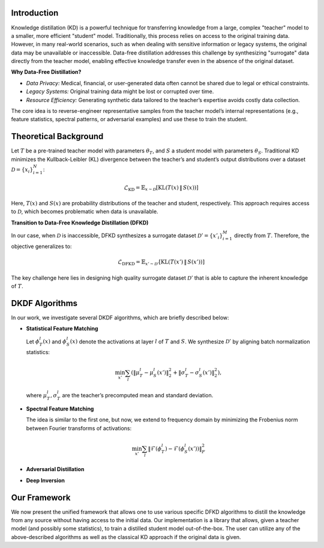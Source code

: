 Introduction
------------

Knowledge distillation (KD) is a powerful technique for transferring knowledge from a large, complex "teacher" model to a smaller, more efficient "student" model. 
Traditionally, this process relies on access to the original training data. However, in many real-world scenarios, such as when dealing with sensitive information 
or legacy systems, the original data may be unavailable or inaccessible. Data-free distillation addresses this challenge by synthesizing "surrogate" data directly 
from the teacher model, enabling effective knowledge transfer even in the absence of the original dataset.

**Why Data-Free Distillation?**

- *Data Privacy:* Medical, financial, or user-generated data often cannot be shared due to legal or ethical constraints.
- *Legacy Systems:* Original training data might be lost or corrupted over time.
- *Resource Efficiency:* Generating synthetic data tailored to the teacher’s expertise avoids costly data collection.

The core idea is to reverse-engineer representative samples from the teacher model’s internal representations (e.g., feature statistics, spectral patterns, or 
adversarial examples) and use these to train the student.

Theoretical Background
----------------------

Let :math:`T` be a pre-trained teacher model with parameters :math:`\theta_T`, and :math:`S` a student model with parameters :math:`\theta_S`. Traditional KD minimizes the Kullback-Leibler 
(KL) divergence between the teacher’s and student’s output distributions over a dataset :math:`\mathcal{D} = \{x_i\}_{i=1}^N`:

.. math::

  \mathcal{L}_{\text{KD}} = \mathbb{E}_{x \sim \mathcal{D}} \left[ \text{KL}\left(T(x) \, \| \, S(x)\right) \right]

Here, :math:`T(x)` and :math:`S(x)` are probability distributions of the teacher and student, respectively. This approach requires access to 
:math:`\mathcal{D}`, which becomes problematic when data is unavailable.

.. image:: images/ClassicalDistill.png
   :width: 65%
   :align: center
   :alt: The workflow of classical KD

**Transition to Data-Free Knowledge Distillation (DFKD)**

In our case, when :math:`\mathcal{D}` is inaccessible, DFKD synthesizes a surrogate dataset :math:`\mathcal{D}' = \{x'_i\}_{i=1}^M` directly from :math:`T`. Therefore, 
the objective generalizes to:

.. math::

  \mathcal{L}_{\text{DFKD}} = \mathbb{E}_{x' \sim \mathcal{D}'} \left[ \text{KL}\left(T(x') \, \| \, S(x')\right) \right]

The key challenge here lies in designing high quality surrogate dataset :math:`\mathcal{D}'` that is able to capture the inherent knowledge of :math:`T`.

.. image:: images/DFDistill_Framework.png
   :width: 95%
   :align: center
   :alt: The workflow of DFKD

DKDF Algorithms
---------------

In our work, we investigate several DKDF algorithms, which are briefly described below: 

- **Statistical Feature Matching**

  Let :math:`\phi_T^l(x)` and :math:`\phi_S^l(x)` denote the activations at layer :math:`l` of :math:`T` and :math:`S`. We synthesize :math:`\mathcal{D}'` by         aligning batch normalization statistics:
  
  .. math::
      
    \min_{x'} \sum_{l} \left( \|\mu_T^l - \mu_S^l(x')\|_2^2 + \|\sigma_T^l - \sigma_S^l(x')\|_2^2 \right),
  
  where :math:`\mu_T^l, \sigma_T^l` are the teacher’s precomputed mean and standard deviation.

  .. image:: images/Statistical.png
     :width: 60%
     :align: center
     :alt: The workflow of Statistical Feature Matching

- **Spectral Feature Matching**

  The idea is similar to the first one, but now, we extend to frequency domain by minimizing the Frobenius norm between Fourier transforms of activations:
  
  .. math::
  
    \min_{x'} \sum_{l} \|\mathcal{F}(\phi_T^l) - \mathcal{F}(\phi_S^l(x'))\|_F^2

  .. image:: images/Spectral.png
     :width: 40%
     :align: center
     :alt: The workflow of Statistical Feature Matching

- **Adversarial Distillation**
- **Deep Inversion**


Our Framework
-------------
We now present the unified framework that allows one to use various specific DFKD algorithms to distill the knowledge from any source without having access 
to the initial data. Our implementation is a library that allows, given a teacher model (and possibly some statistics), to train a distilled student model 
out-of-the-box. The user can utilize any of the above-described algorithms as well as the classical KD approach if the original data is given.
